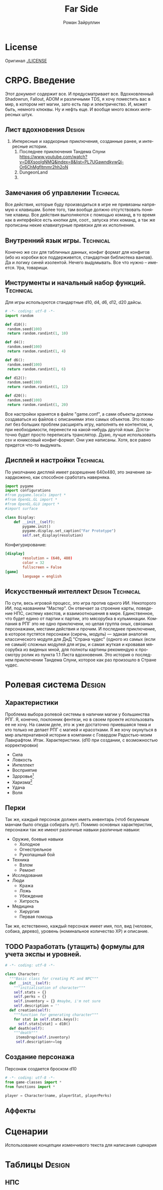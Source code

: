 # -*- coding: utf-8 -*-
#+STARTUP: showall inlineimages
#+TITLE: Far Side
#+AUTHOR: Роман Зайруллин
#+EMAIL: krosenmann@gmail.com
#+descriptions: CRPG on python
#+language: ru
#+options: TeX:t LaTeX:t
#+TAGS: Technical(tech) Design(des)
* License
  Оригинал
  [[./LICENSE]]
  
* CRPG. Введение
  Этот документ содержит все. И предусматривает все.
  Вдохновленный Shadowrun, Fallout, ADOM и различными TDS, я хочу поместить
  вас в мир, в котором нет магии, зато есть пар и электричество. И,
  может быть, немного клюквы. Ну и нефть еще. И вообще много всяких
  интересных штук.

** Лист вдохновения						     :Design:
   1. Интересные и хардкорные приключения, созданные ранее, и
      интересные истории.
      1. Последнее приключения Тандема Спуни    [[https://www.youtube.com/watch?v=D8XsooIgNMQ&index=8&list=PL7UGawndkywQi-Or6ChMgfltmmr2hh2oN]]
      2. DungeonLand
      3.
** Замечания об управлении					  :Technical:
   Все действия, которые буду производиться в игре не привязаны
   напрямую к клавишам. Более того, там вообще должно отсутствовать
   понятие клавиш. Все действия выполняются с помощью команд, в то
   время как в интерфейсе есть кнопки для, соот., запуска этих команд,
   а так же прописаны некие клавиатурные привязки для их исполнения. 

** Внутренний язык игры.					  :Technical:
     Конечно же csv для табличных данных, конфиг формат для конфигов
   (ибо из коробки все поддерживется, стандартная библиотека
   ванлав). Да и логику синей изолентой. Нечего выдумывать. Все что
   нужно -- имеется. Ура, товарищи. 

** Инструменты и начальный набор функций.			  :Technical:
   Для игры используются стандартные d10, d4, d6, d12, d20 дайсы.
#+begin_src python :tangle functions.py
  # -*- coding: utf-8 -*-
  import random

  def d10():
   random.seed(100)
   return random.randint(1, 10)

  def d4():
   random.seed(100)
   return random.randint(1, 4)

  def d6():
   random.seed(100)
   return random.randint(1, 6)

  def d12():
   random.seed(100)
   return random.randint(1, 12)

  def d20():
   random.seed(100)
   return random.randint(1, 20)
#+end_src
   Все настройки хранятся в файле "game.conf", а сами объекты должны
   создаваться из файлов с описаниями этих самых объектов. Это позволит
   без больших проблем расширять игру, наполнять ее контентом, и, при
   необходимости, перенести на какой-нибудь другой
   язык\платформу. Достаточно будет просто переписать транслятор. 
   Дуаю, лучше использовать csv и юниксовый конфиг-формат. Они уже
   написаны. Хотя, все равно придется что-то выдумать.

** Дисплей и настройки						  :Technical:
   По умолчанию дисплей имеет разрешение 640х480, это значение
   захардкожено, как способное сработать наверняка.
   #+begin_src python :tangle display.py
     import pygame
     import configurations
     #from pygame.locals import *
     #from OpenGL.GL import *
     #from OpenGL.GLU import *
     #import surface

     class Display:
         def __init__(self):
             pygame.init()
             pygame.display.set_caption("Far Prototype")
             self.set_display(resolution)
   #+end_src
   Конфигурирование:
   #+begin_src conf :tuple gameconfig.cfg
     [display]
             resolution = (640, 480)
             color = 32
             fullscreen = False
     [game]
             language = english
   #+end_src

** Искусственный интеллект				   :Design:Technical:
   По сути, весь игровой процесс, это игра против одного ИИ. Некоторого
   ИИ, под названием "Мастер". Он отвечает за строение карты, поведение
   НПС, систему квестов, и взаимоотношения в мире. Единственное, что
   будет едино от партии к партии, это мясорубка в кульминации.
   Компания в РПГ это не одно приключени, но целая группа оных,
   связаных персонажами, местами действия и прочим. И последнее
   приключение, в которое пустятся персонажи (сиречь, модуль) ---
   эдакая аналогия классического модуля для ДнД "Страна чудес" (одного
   из самых (если не самый) сложных модулей для игры, и самая жуткая и
   кровавая мясорубка из виденых мной, для полноты картины рекомендую к
   просмотру ролик из пункта 1.1 Листа вдохновения. Это история о последнем приключении Тандема
   Спуни, которое как раз произошло в Стране чудес.


* Ролевая система						     :Design:
** Характеристики
  Проблема выбора ролевой системы в наличии магии у большинства
  РПГ. Я, конечно, поклонник фентези, но в своем проекте использовать
  ее не хочу. На самом деле, это ж уже достаточно приевшаяся тема и
  кто только не делает РПГ с магией и красотками. Я же хочу окунуться
  в мир альтернативной истории в компании с Говардом Радостью-моим
  Лавкрафтом.
  Итак. Характеристики. (d10 при создании, с
  возможностью корректировки)
  - Сила    
  - Ловкость  
  - Интеллект
  - Восприятие
  - Здоровье[fn:2]
  - Харизма[fn:1]
  - Удача
  - Воля

** Перки
  Так же, каждый персонаж должен иметь инвентарь (чтоб безумным манчам
  было откуда собирать лут).
  Помимо основных характеристик, персонажи так же имеют различные навыки
  различные навыки:
  - Оружие, боевые навыки
    * Холодное
    * Огнестрельное
    * Рукопашный бой
  - Техника
    * Взлом
    * Ремонт
  - Исследования
  - Люди
    * Кража
    * Ложь
    * Убеждение
    * Хитрость
  - Медицина
    * Хирургия
    * Первая помощь
  Так же, естественно, каждый персонаж имеет имя, пол, вид (человек,
  собака, дерево), уровень (номинальное количество ХР) и описание. 
** TODO Разработать (утащить) формулы для учета экспы и уровней.
#+begin_src python :tangle game-classes.py
  # -*- coding: utf-8 -*-

  class Character:
    """Basic class for creating PC and NPC"""
    def __init__(self):
      """initialisation of character"""
      self.stats = {}
      self.perks = {}
      self.inventory = {} #maybe, i'm not sure
      self.description = ''
    def creation(self):
      """function for generating character"""
      for stat in self.stats.keys():
        self.stats[stat] = d10()
    def death(self):
      """death"""
       itemsDrop(self.inventory)
       self.description+=log
#+end_src
** Создание персонажа
   Персонаж создается броском d10
#+begin_src python :tangle player.py
  # -*- coding: utf-8 -*-
  from game-classes import *
  from functions import *

  player = Сharacter(name, playerStat, playerPerks) 
#+end_src
** Аффекты
   
* Сценарии
  Использование концепции изменчивого текста для написания сценария
  
* Таблицы							     :Design:

** НПС
** Бестиарий
** Предметы
*** Оружие
*** Одежда
*** Инструменты
*** Расходуемые
*** Хлам
    
* Локации							     :Design:
  Важной частью повествования является карта. Для более эффективного
  построения локаций разобьем карту на участки, от которых и будем
  отталкиваться. Пример: имеется некоторый участок под названием
  "город". Тип участка задает колличество домов, площадь, и плотность
  построения этих самых домов. Которая будет немного варьироваться от
  города к городу. Если это город. То как минимум он будет иметь:
  - Церковь
  - Большую школу
  - Общепит
  - Суд
  - Полицейский участок
  - Больницу
  Большой город имеет на границе помимо вышеперечисленного:
  - Тюрьму на границе города
  - Колледж\Университет
  - Промышленное строение. (Завод, фабрика, иже)
  Я не вижу смысла делать больше трех крупных городов. Каждый из которых
  будет своеобразным центром.
  От крупных поселений более мелкие располагаются радиально, в
  соотвествии с местностью и более мелкие зависят от ближайшего по
  величине. Т.е. Карта опирается на укроподобный граф. Вот
  так. Опирается, но не следует ему бесприкословно.
  Так как мастер каждую новую игру начинает с нуля, соответственно,
  названия местностей меняются каждое прохождение, хотя, вероятность
  совпрадения, определенно, присутствует.
  Город начинается с определения его значимости  (в инфраструктуре, но
  не сюжете), отсюда вытекает его размер, предприятия и, как
  следствие, набор и количество квестов. 
  Построением карты и расстановкой опорных точек занимается ИИ
  Мастера, на основе закрепленных за ним принципов


  
* Звук								  :Technical:
** libpd и прочее
   Конечно, процедурный синтез, во многом, это все затевается ради
   него. Помимо, конечно, изменяющегося, в зависимости от
   происходящего, саундтрека. Мне хочется полностью обойтись без
   предзаписанного звука. Это позволит использовать разнообразное
   окружение, гибкое и интересное. И при этом игра не будет много
   весить.
   Реализуется звук в виде библиотек, написанных на FAUST

* TODO								 :TODOExport:

** DONE Дисплей							  :Technical:
   CLOSED: [2016-09-12 Пн 15:46]
    Добавить чтение конфигов
    #+begin_src python configurations.py
      # -*- coding: utf8 -*-
      from ConfigParser import SafeConfigParser

      parser = SafeConfigParser()
      try:
	  parser.read('gameconfig.cfg')
	  resolution = parser.get('display','resolution') #привести типы у разрешения
	  language = parser.get('game', 'language')
      except
	  print TypeError
	  #default settings
	  resolution = (640, 480)
	  language = 'english'
	  
    #+end_src
** TODO Утилиты							  :Technical:
   - [ ] Загрузчик моделей
   - [ ] Загрузчик текстур
   - [ ] Конфиг ридер
** TODO Реализация(прототип) "Мастера"
   Мастера должен быть тестируем отдельно от всего на свете. Логичен,
   но с сюрпризами. Материалы по работе и логике мастера я буду
   размещать здесь же. (возможны дубли)


* Footnotes

[fn:1] 
Если, конечно, я не придумаю чего иного

[fn:2] Аналогично характеристике "Телосложение" в ДНД-лайк системахз

